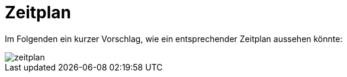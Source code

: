 = Zeitplan

Im Folgenden ein kurzer Vorschlag, wie ein entsprechender Zeitplan aussehen könnte: 

image::zeitplan.png[]



<<<

